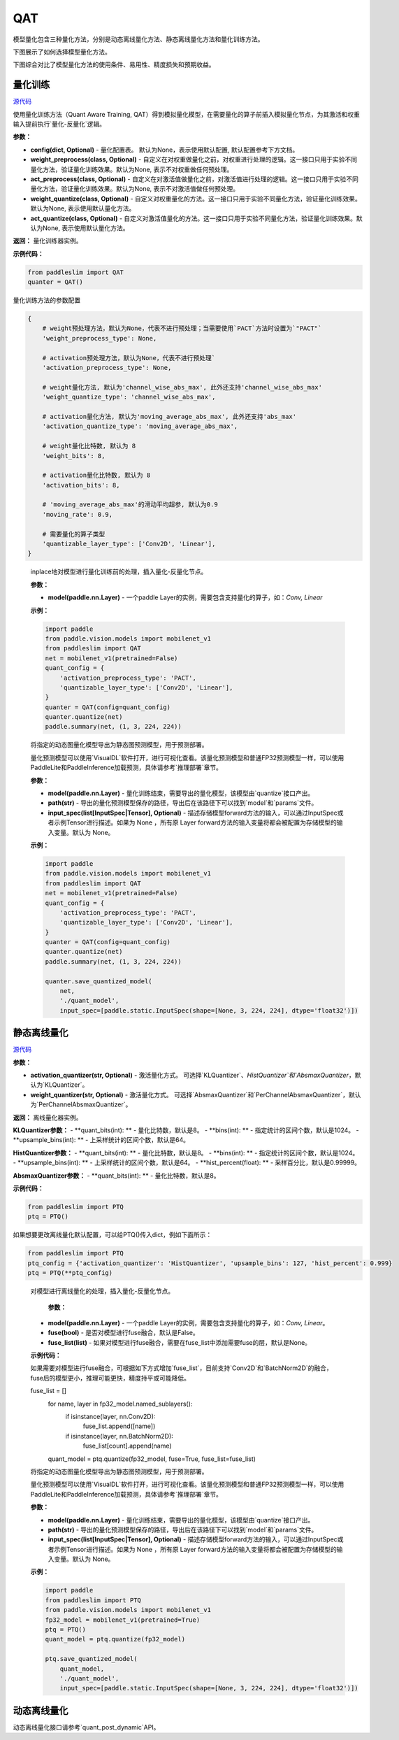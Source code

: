 QAT
==================

模型量化包含三种量化方法，分别是动态离线量化方法、静态离线量化方法和量化训练方法。

下图展示了如何选择模型量化方法。


.. image:: https://user-images.githubusercontent.com/52520497/83991261-cbe55800-a97e-11ea-880c-d83fb7924454.png
   :scale: 80 %
   :alt: 图1：选择模型量化方法
   :align: center

下图综合对比了模型量化方法的使用条件、易用性、精度损失和预期收益。

.. image:: https://user-images.githubusercontent.com/52520497/83991268-cee04880-a97e-11ea-9ecd-2d0f04a15205.png
   :scale: 80 %
   :alt: 图2：综合对比模型量化方法
   :align: center

量化训练
-------------------

.. py:class:: paddleslim.QAT(config=None, weight_preprocess=None, act_preprocess=None, weight_quantize=None, act_quantize=None)

`源代码 <https://github.com/PaddlePaddle/PaddleSlim/blob/develop/paddleslim/dygraph/quant/qat.py>`_

使用量化训练方法（Quant Aware Training, QAT）得到模拟量化模型，在需要量化的算子前插入模拟量化节点，为其激活和权重输入提前执行`量化-反量化`逻辑。


**参数：**

- **config(dict, Optional)** - 量化配置表。 默认为None，表示使用默认配置, 默认配置参考下方文档。

- **weight_preprocess(class, Optional)** - 自定义在对权重做量化之前，对权重进行处理的逻辑。这一接口只用于实验不同量化方法，验证量化训练效果。默认为None, 表示不对权重做任何预处理。

- **act_preprocess(class, Optional)** - 自定义在对激活值做量化之前，对激活值进行处理的逻辑。这一接口只用于实验不同量化方法，验证量化训练效果。默认为None, 表示不对激活值做任何预处理。

- **weight_quantize(class, Optional)** - 自定义对权重量化的方法。这一接口只用于实验不同量化方法，验证量化训练效果。默认为None, 表示使用默认量化方法。

- **act_quantize(class, Optional)** - 自定义对激活值量化的方法。这一接口只用于实验不同量化方法，验证量化训练效果。默认为None, 表示使用默认量化方法。


**返回：** 量化训练器实例。

**示例代码：**

.. code-block:: python

   from paddleslim import QAT
   quanter = QAT()
..


量化训练方法的参数配置

.. code-block:: python

    {
        # weight预处理方法，默认为None，代表不进行预处理；当需要使用`PACT`方法时设置为`"PACT"`
        'weight_preprocess_type': None,

        # activation预处理方法，默认为None，代表不进行预处理`
        'activation_preprocess_type': None,

        # weight量化方法, 默认为'channel_wise_abs_max', 此外还支持'channel_wise_abs_max'
        'weight_quantize_type': 'channel_wise_abs_max',

        # activation量化方法, 默认为'moving_average_abs_max', 此外还支持'abs_max'
        'activation_quantize_type': 'moving_average_abs_max',

        # weight量化比特数, 默认为 8
        'weight_bits': 8,

        # activation量化比特数, 默认为 8
        'activation_bits': 8,

        # 'moving_average_abs_max'的滑动平均超参, 默认为0.9
        'moving_rate': 0.9,

        # 需要量化的算子类型
        'quantizable_layer_type': ['Conv2D', 'Linear'],
    }
..

 
   .. py:method:: quantize(model)

   inplace地对模型进行量化训练前的处理，插入量化-反量化节点。
   
   **参数：**
   
   - **model(paddle.nn.Layer)** - 一个paddle Layer的实例，需要包含支持量化的算子，如：`Conv, Linear`
   
   
   **示例：**
   

   .. code-block:: python

      import paddle
      from paddle.vision.models import mobilenet_v1
      from paddleslim import QAT
      net = mobilenet_v1(pretrained=False) 
      quant_config = {
          'activation_preprocess_type': 'PACT',
          'quantizable_layer_type': ['Conv2D', 'Linear'],
      }
      quanter = QAT(config=quant_config)
      quanter.quantize(net)
      paddle.summary(net, (1, 3, 224, 224))
   
   ..  

   .. py:method:: save_quantized_model(model, path, input_spec=None)

   将指定的动态图量化模型导出为静态图预测模型，用于预测部署。
   
   量化预测模型可以使用`VisualDL`软件打开，进行可视化查看。该量化预测模型和普通FP32预测模型一样，可以使用PaddleLite和PaddleInference加载预测，具体请参考`推理部署`章节。
   
   **参数：**
   
   - **model(paddle.nn.Layer)** - 量化训练结束，需要导出的量化模型，该模型由`quantize`接口产出。
   
   - **path(str)** - 导出的量化预测模型保存的路径，导出后在该路径下可以找到`model`和`params`文件。
   
   - **input_spec(list[InputSpec|Tensor], Optional)** - 描述存储模型forward方法的输入，可以通过InputSpec或者示例Tensor进行描述。如果为 None ，所有原 Layer forward方法的输入变量将都会被配置为存储模型的输入变量。默认为 None。
   
   
   **示例：**
   

   .. code-block:: python

      import paddle
      from paddle.vision.models import mobilenet_v1
      from paddleslim import QAT
      net = mobilenet_v1(pretrained=False) 
      quant_config = {
          'activation_preprocess_type': 'PACT',
          'quantizable_layer_type': ['Conv2D', 'Linear'],
      }
      quanter = QAT(config=quant_config)
      quanter.quantize(net)
      paddle.summary(net, (1, 3, 224, 224))

      quanter.save_quantized_model(
          net,
          './quant_model',
          input_spec=[paddle.static.InputSpec(shape=[None, 3, 224, 224], dtype='float32')])

   ..


静态离线量化
-------------------

.. py:class:: paddleslim.PTQ(activation_quantizer='KLQuantizer', weight_quantizer='PerChannelAbsmaxQuantizer', **kwargs)

`源代码 <https://github.com/PaddlePaddle/PaddleSlim/blob/develop/paddleslim/dygraph/quant/ptq.py>`_

**参数：**

- **activation_quantizer(str, Optional)** - 激活量化方式。 可选择`KLQuantizer`、`HistQuantizer`和`AbsmaxQuantizer`，默认为`KLQuantizer`。

- **weight_quantizer(str, Optional)** - 激活量化方式。 可选择`AbsmaxQuantizer`和`PerChannelAbsmaxQuantizer`，默认为`PerChannelAbsmaxQuantizer`。

**返回：** 离线量化器实例。

**KLQuantizer参数：**
- **quant_bits(int): ** - 量化比特数，默认是8。
- **bins(int): ** - 指定统计的区间个数，默认是1024。
- **upsample_bins(int): ** - 上采样统计的区间个数，默认是64。

**HistQuantizer参数：**
- **quant_bits(int): ** - 量化比特数，默认是8。
- **bins(int): ** - 指定统计的区间个数，默认是1024。
- **upsample_bins(int): ** - 上采样统计的区间个数，默认是64。
- **hist_percent(float): ** - 采样百分比，默认是0.99999。

**AbsmaxQuantizer参数：**
- **quant_bits(int): ** - 量化比特数，默认是8。


**示例代码：**

.. code-block:: python

   from paddleslim import PTQ
   ptq = PTQ()
..

如果想要更改离线量化默认配置，可以给PTQ()传入dict，例如下面所示：

.. code-block:: python

   from paddleslim import PTQ
   ptq_config = {'activation_quantizer': 'HistQuantizer', 'upsample_bins': 127, 'hist_percent': 0.999}
   ptq = PTQ(**ptq_config)
..

    .. py:method:: quantize(model, fuse=False, fuse_list=None)

    对模型进行离线量化的处理，插入量化-反量化节点。
    
            **参数：**
    
    - **model(paddle.nn.Layer)** - 一个paddle Layer的实例，需要包含支持量化的算子，如：`Conv, Linear`。
    - **fuse(bool)** - 是否对模型进行fuse融合，默认是False。
    - **fuse_list(list)** - 如果对模型进行fuse融合，需要在fuse_list中添加需要fuse的层，默认是None。

    **示例代码：**

    .. code-block:: python
        from paddleslim import PTQ
        from paddle.vision.models import mobilenet_v1
        fp32_model = mobilenet_v1(pretrained=True)
        ptq = PTQ()
        quant_model = ptq.quantize(fp32_model)
    ..

    如果需要对模型进行fuse融合，可根据如下方式增加`fuse_list`，目前支持`Conv2D`和`BatchNorm2D`的融合，fuse后的模型更小，推理可能更快，精度持平或可能降低。

    .. code-block:: python

    fuse_list = []
        for name, layer in fp32_model.named_sublayers():
            if isinstance(layer, nn.Conv2D):
                fuse_list.append([name])
            if isinstance(layer, nn.BatchNorm2D):
                fuse_list[count].append(name)
        quant_model = ptq.quantize(fp32_model, fuse=True, fuse_list=fuse_list)
    ..

    .. py:method:: save_quantized_model(model, path, input_spec=None)

    将指定的动态图量化模型导出为静态图预测模型，用于预测部署。
 
    量化预测模型可以使用`VisualDL`软件打开，进行可视化查看。该量化预测模型和普通FP32预测模型一样，可以使用PaddleLite和PaddleInference加载预测，具体请参考`推理部署`章节。
    
    **参数：**
    
    - **model(paddle.nn.Layer)** - 量化训练结束，需要导出的量化模型，该模型由`quantize`接口产出。
    
    - **path(str)** - 导出的量化预测模型保存的路径，导出后在该路径下可以找到`model`和`params`文件。
    
    - **input_spec(list[InputSpec|Tensor], Optional)** - 描述存储模型forward方法的输入，可以通过InputSpec或者示例Tensor进行描述。如果为 None ，所有原 Layer forward方法的输入变量将都会被配置为存储模型的输入变量。默认为 None。
    
    
    **示例：**
    

    .. code-block:: python
        
        import paddle
        from paddleslim import PTQ
        from paddle.vision.models import mobilenet_v1
        fp32_model = mobilenet_v1(pretrained=True)
        ptq = PTQ()
        quant_model = ptq.quantize(fp32_model)

        ptq.save_quantized_model(
            quant_model,
            './quant_model',
            input_spec=[paddle.static.InputSpec(shape=[None, 3, 224, 224], dtype='float32')])
    ..

动态离线量化
-------------------

动态离线量化接口请参考`quant_post_dynamic`API。
